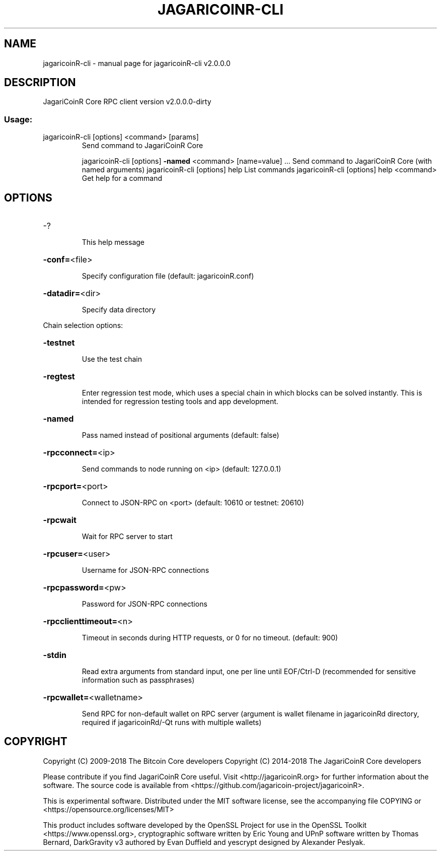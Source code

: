 .\" DO NOT MODIFY THIS FILE!  It was generated by help2man 1.47.5.
.TH JAGARICOINR-CLI "1" "January 2018" "jagaricoinR-cli v2.0.0.0" "User Commands"
.SH NAME
jagaricoinR-cli \- manual page for jagaricoinR-cli v2.0.0.0
.SH DESCRIPTION
JagariCoinR Core RPC client version v2.0.0.0\-dirty
.SS "Usage:"
.TP
jagaricoinR\-cli [options] <command> [params]
Send command to JagariCoinR Core
.IP
jagaricoinR\-cli [options] \fB\-named\fR <command> [name=value] ... Send command to JagariCoinR Core (with named arguments)
jagaricoinR\-cli [options] help                List commands
jagaricoinR\-cli [options] help <command>      Get help for a command
.SH OPTIONS
.HP
\-?
.IP
This help message
.HP
\fB\-conf=\fR<file>
.IP
Specify configuration file (default: jagaricoinR.conf)
.HP
\fB\-datadir=\fR<dir>
.IP
Specify data directory
.PP
Chain selection options:
.HP
\fB\-testnet\fR
.IP
Use the test chain
.HP
\fB\-regtest\fR
.IP
Enter regression test mode, which uses a special chain in which blocks
can be solved instantly. This is intended for regression testing
tools and app development.
.HP
\fB\-named\fR
.IP
Pass named instead of positional arguments (default: false)
.HP
\fB\-rpcconnect=\fR<ip>
.IP
Send commands to node running on <ip> (default: 127.0.0.1)
.HP
\fB\-rpcport=\fR<port>
.IP
Connect to JSON\-RPC on <port> (default: 10610 or testnet: 20610)
.HP
\fB\-rpcwait\fR
.IP
Wait for RPC server to start
.HP
\fB\-rpcuser=\fR<user>
.IP
Username for JSON\-RPC connections
.HP
\fB\-rpcpassword=\fR<pw>
.IP
Password for JSON\-RPC connections
.HP
\fB\-rpcclienttimeout=\fR<n>
.IP
Timeout in seconds during HTTP requests, or 0 for no timeout. (default:
900)
.HP
\fB\-stdin\fR
.IP
Read extra arguments from standard input, one per line until EOF/Ctrl\-D
(recommended for sensitive information such as passphrases)
.HP
\fB\-rpcwallet=\fR<walletname>
.IP
Send RPC for non\-default wallet on RPC server (argument is wallet
filename in jagaricoinRd directory, required if jagaricoinRd/\-Qt runs
with multiple wallets)
.SH COPYRIGHT

Copyright (C) 2009-2018 The Bitcoin Core developers
Copyright (C) 2014-2018 The JagariCoinR Core developers

Please contribute if you find JagariCoinR Core useful. Visit <http://jagaricoinR.org>
for further information about the software.
The source code is available from
<https://github.com/jagaricoin-project/jagaricoinR>.

This is experimental software.
Distributed under the MIT software license, see the accompanying file COPYING
or <https://opensource.org/licenses/MIT>

This product includes software developed by the OpenSSL Project for use in the
OpenSSL Toolkit <https://www.openssl.org>, cryptographic software written by
Eric Young and UPnP software written by Thomas Bernard, DarkGravity v3 authored
by Evan Duffield and yescrypt designed by Alexander Peslyak.
